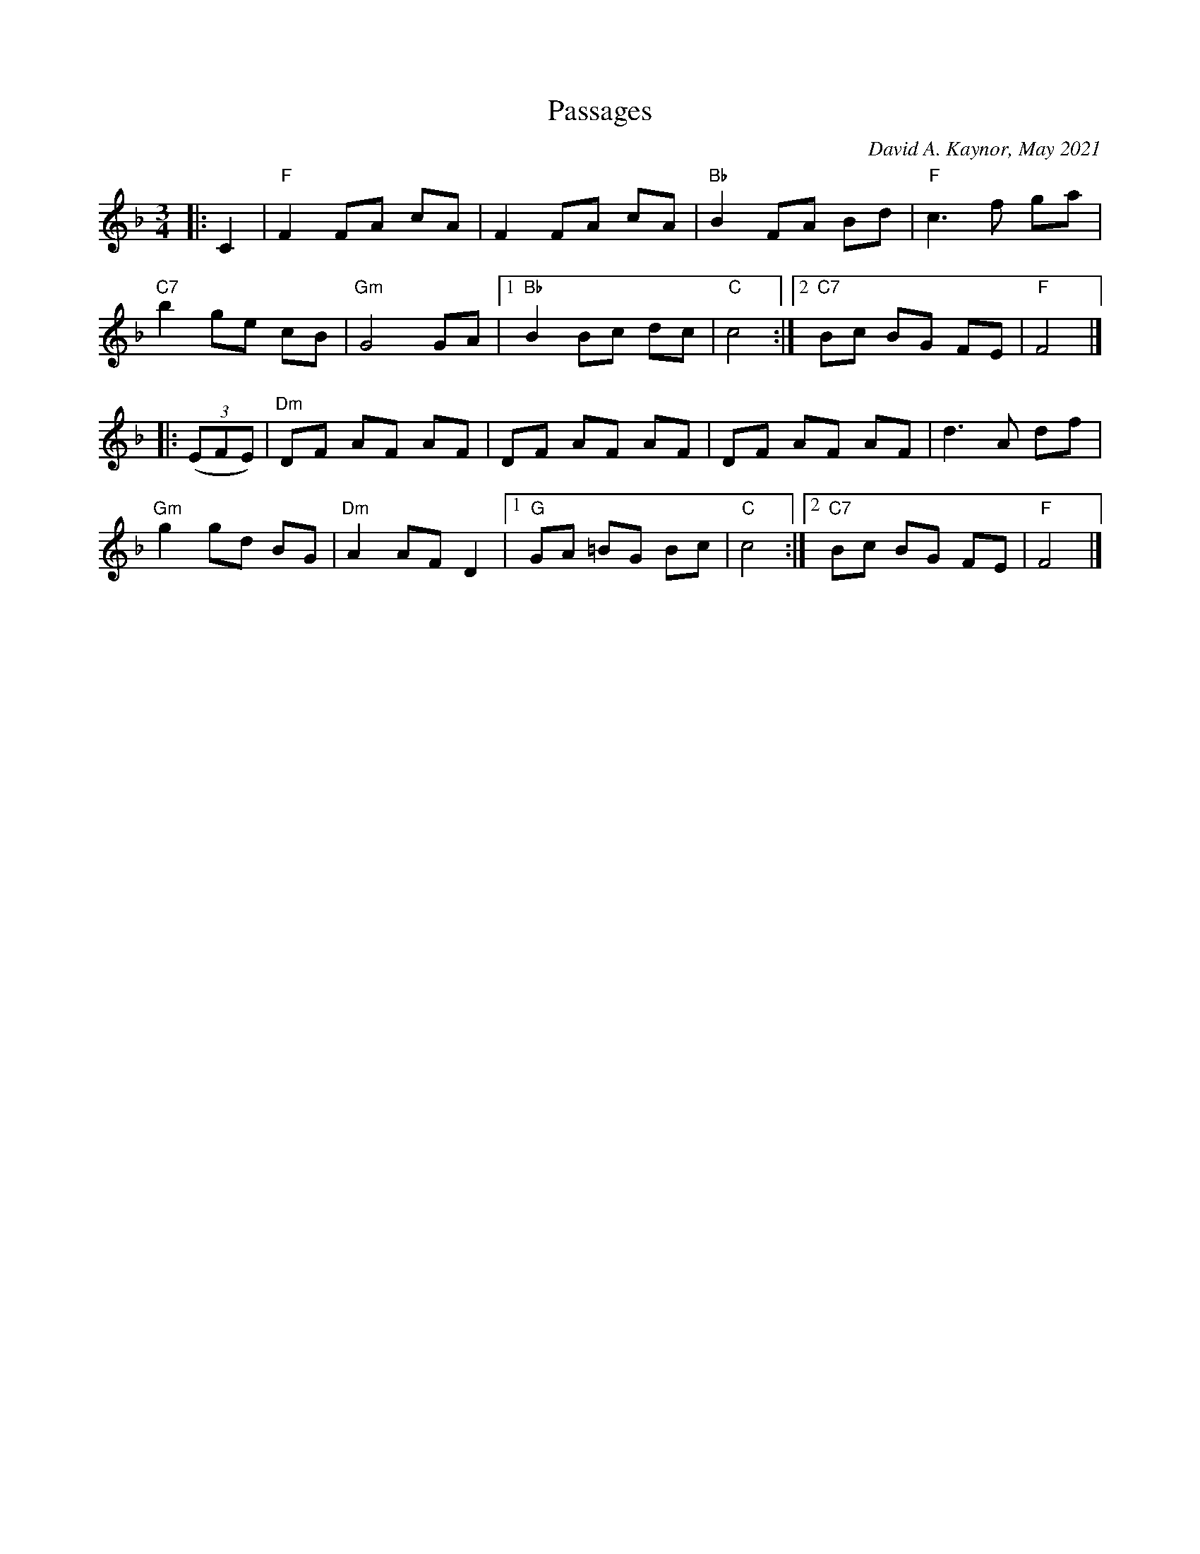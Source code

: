X: 1
T: Passages
C: David A. Kaynor, May 2021
%D:2021
R: waltz
M: 3/4
L: 1/8
K: F
|: C2 |\
"F"F2 FA cA | F2 FA cA | "Bb"B2 FA Bd | "F"c3 f ga |
"C7"b2 ge cB | "Gm"G4 GA |1 "Bb"B2 Bc dc | "C"c4 :|2 "C7"Bc BG FE | "F"F4 |]
|: (3(EFE) |\
"Dm"DF AF AF | DF AF AF | DF AF AF | d3 A df |
"Gm"g2 gd BG | "Dm"A2 AF D2 |1 "G"GA  =BG Bc | "C"c4 :|2 "C7"Bc BG FE | "F"F4 |]
